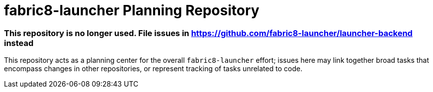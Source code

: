fabric8-launcher Planning Repository
====================================

=== This repository is no longer used. File issues in https://github.com/fabric8-launcher/launcher-backend instead

This repository acts as a planning center for the overall `fabric8-launcher` effort; issues here may link together broad tasks that encompass changes in other repositories, or represent tracking of tasks unrelated to code.
